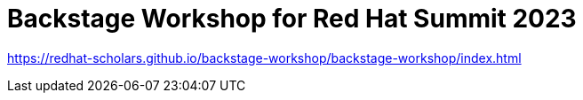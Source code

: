 # Backstage Workshop for Red Hat Summit 2023

https://redhat-scholars.github.io/backstage-workshop/backstage-workshop/index.html
